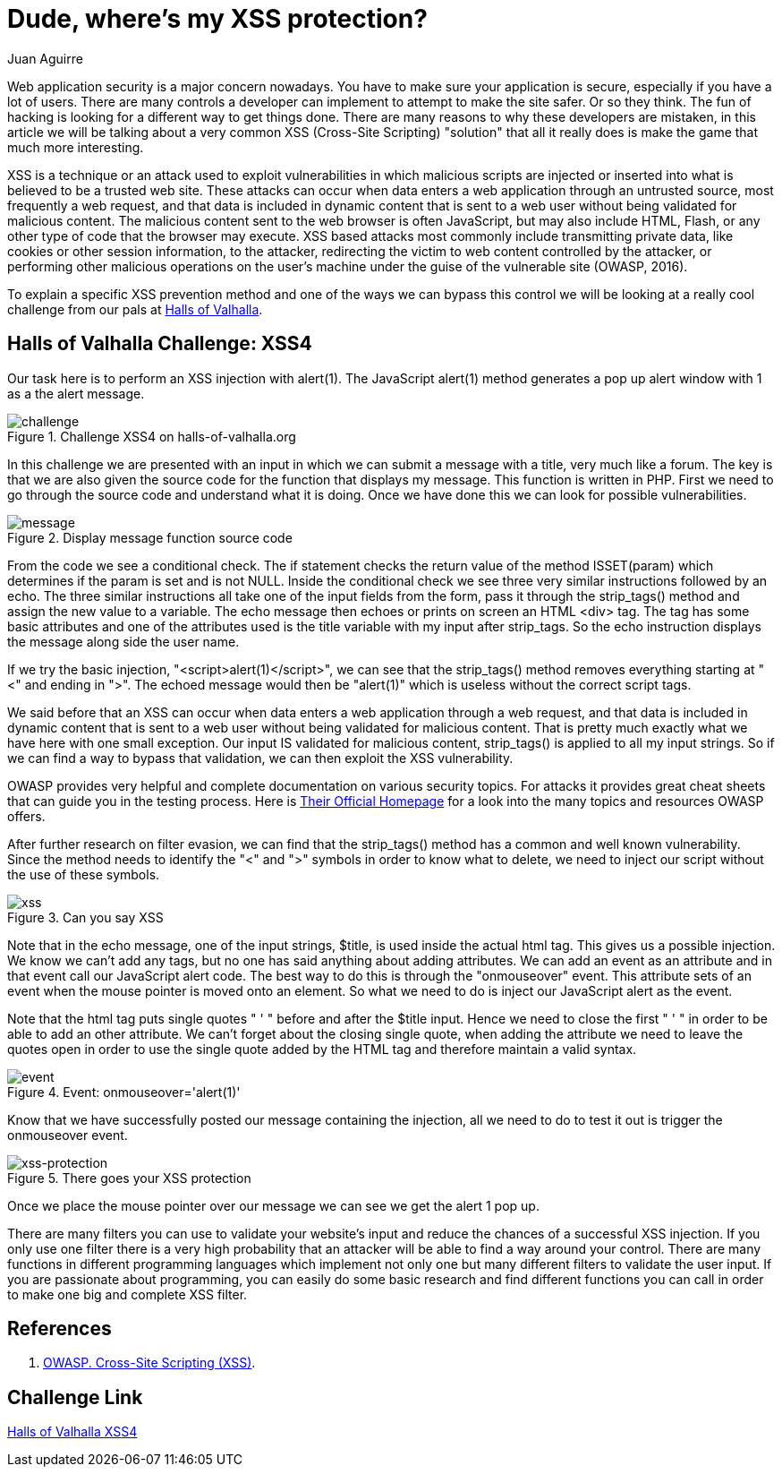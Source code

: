 :slug: xss-protection/
:date: 2017-04-26
:category: challenges
:subtitle: How to protect your applications from XSS
:tags: xss, web, protect, challenge
:image: xss.png
:alt: Computer with four padlocks, one unlocked
:description: Web security nowadays is a matter of concern. Web applications can be attacked by injecting malicious code within the user input so it is important to take measures to avoid this kind of attacks. In this article we explain how to avoid one of the most common attacks: Cross Site Scripting (XSS).
:keywords: Security, Input, Cross Site Scripting, XSS, Web, Risks.
:author: Juan Aguirre
:writer: juanes
:name: Juan Esteban Aguirre González
:about1: Computer Engineer
:about2: Netflix and hack.

= Dude, where's my XSS protection?

Web application security is a major concern nowadays. You have to make sure
your application is secure, especially if you have a lot of users. There are
many controls a developer can implement to attempt to make the site safer. Or
so they think. The fun of hacking is looking for a different way to get things
done. There are many reasons to why these developers are mistaken, in this
article we will be talking about a very common XSS (Cross-Site Scripting)
"solution" that all it really does is make the game that much more interesting.

XSS is a technique or an attack used to exploit vulnerabilities in which
malicious scripts are injected or inserted into what is believed to be a
trusted web site. These attacks can occur when data enters a web application
through an untrusted source, most frequently a web request, and that data is
included in dynamic content that is sent to a web user without being validated
for malicious content. The malicious content sent to the web browser is often
JavaScript, but may also include HTML, Flash, or any other type of code that
the browser may execute. XSS based attacks most commonly include transmitting
private data, like cookies or other session information, to the attacker,
redirecting the victim to web content controlled by the attacker, or performing
other malicious operations on the user's machine under the guise of the
vulnerable site (OWASP, 2016).

To explain a specific XSS prevention method and one of the ways we can bypass
this control we will be looking at a really cool challenge from our pals at
link:http://halls-of-valhalla.org/beta/challenges[Halls of Valhalla].

== Halls of Valhalla Challenge: XSS4

Our task here is to perform an XSS injection with alert(1). The JavaScript
alert(1) method generates a pop up alert window with 1 as a the alert message.

.Challenge XSS4 on halls-of-valhalla.org
image::image1.png[challenge]

In this challenge we are presented with an input in which we can submit a
message with a title, very much like a forum. The key is that we are also given
the source code for the function that displays my message. This function is
written in PHP. First we need to go through the source code and understand what
it is doing. Once we have done this we can look for possible vulnerabilities.

.Display message function source code
image::image2.png[message]

From the code we see a conditional check. The if statement checks the return
value of the method ISSET(param) which determines if the param is set and is
not NULL. Inside the conditional check we see three very similar instructions
followed by an echo. The three similar instructions all take one of the input
fields from the form, pass it through the strip_tags() method and assign the
new value to a variable. The echo message then echoes or prints on screen an
HTML <div> tag. The tag has some basic attributes and one of the attributes
used is the title variable with my input after strip_tags. So the echo
instruction displays the message along side the user name.

If we try the basic injection, "<script>alert(1)</script>", we can see that the
strip_tags() method removes everything starting at "<" and ending in ">". The
echoed message would then be "alert(1)" which is useless without the correct
script tags.

We said before that an XSS can occur when data enters a web application
through a web request, and that data is included in dynamic content that is
sent to a web user without being validated for malicious content. That is
pretty much exactly what we have here with one small exception. Our input IS
validated for malicious content, strip_tags() is applied to all my input
strings. So if we can find a way to bypass that validation, we can then exploit
the XSS vulnerability.

OWASP provides very helpful and complete documentation on various security
topics. For attacks it provides great cheat sheets that can guide you in the
testing process. Here is link:https://www.owasp.org/index.php/Main_Page[Their
Official Homepage] for a look into the many topics and resources OWASP offers.

After further research on filter evasion, we can find that the strip_tags()
method has a common and well known vulnerability. Since the method needs to
identify the "<" and ">" symbols in order to know what to delete, we need to
inject our script without the use of these symbols.

.Can you say XSS
image::image3.png[xss]

Note that in the echo message, one of the input strings, $title, is used inside
the actual html tag. This gives us a possible injection. We know we can't add
any tags, but no one has said anything about adding attributes. We can add an
event as an attribute and in that event call our JavaScript alert code. The
best way to do this is through the "onmouseover" event. This attribute sets
of an event when the mouse pointer is moved onto an element. So what we need to
do is inject our JavaScript alert as the event.

Note that the html tag puts single quotes " ' " before and after the $title
input. Hence we need to close the first " ' " in order to be able to add an
other attribute. We can't forget about the closing single quote, when adding
the attribute we need to leave the quotes open in order to use the single quote
added by the HTML tag and therefore maintain a valid syntax.

.Event: onmouseover='alert(1)'
image::image4.png[event]

Know that we have successfully posted our message containing the injection, all
we need to do to test it out is trigger the onmouseover event.

.There goes your XSS protection
image::image5.png[xss-protection]

Once we place the mouse pointer over our message we can see we get the alert 1
pop up.

There are many filters you can use to validate your website's input and reduce
the chances of a successful XSS injection. If you only use one filter there is
a very high probability that an attacker will be able to find a way around your
control. There are many functions in different programming languages which
implement not only one but many different filters to validate the user input.
If you are passionate about programming, you can easily do some basic
research and find different functions you can call in order to make one big and
complete XSS filter.

== References

. [[r1]] link:https://www.owasp.org/index.php/Cross-site_Scripting_(XSS)[OWASP. Cross-Site Scripting (XSS)].

== Challenge Link

link:http://halls-of-valhalla.org/challenges/xss/xss4.php[Halls of Valhalla XSS4]
